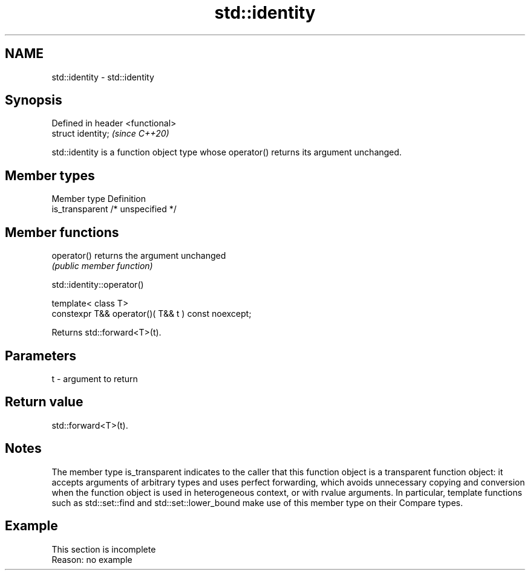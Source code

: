 .TH std::identity 3 "2020.03.24" "http://cppreference.com" "C++ Standard Libary"
.SH NAME
std::identity \- std::identity

.SH Synopsis
   Defined in header <functional>
   struct identity;                \fI(since C++20)\fP

   std::identity is a function object type whose operator() returns its argument unchanged.

.SH Member types

   Member type    Definition
   is_transparent /* unspecified */

.SH Member functions

   operator() returns the argument unchanged
              \fI(public member function)\fP

std::identity::operator()

   template< class T>
   constexpr T&& operator()( T&& t ) const noexcept;

   Returns std::forward<T>(t).

.SH Parameters

   t - argument to return

.SH Return value

   std::forward<T>(t).

.SH Notes

   The member type is_transparent indicates to the caller that this function object is a transparent function object: it accepts arguments of arbitrary types and uses perfect forwarding, which avoids unnecessary copying and conversion when the function object is used in heterogeneous context, or with rvalue arguments. In particular, template functions such as std::set::find and std::set::lower_bound make use of this member type on their Compare types.

.SH Example

    This section is incomplete
    Reason: no example
